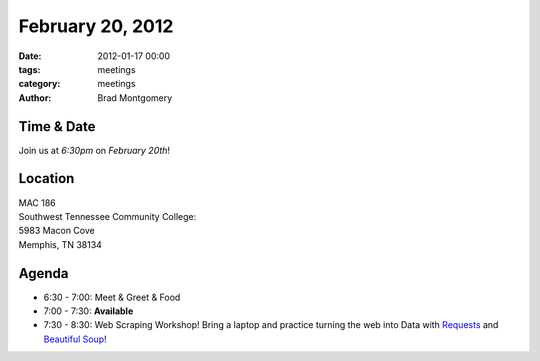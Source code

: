 February 20, 2012
#################

:date: 2012-01-17 00:00
:tags: meetings
:category: meetings
:author: Brad Montgomery

Time & Date
-----------
Join us at *6:30pm* on *February 20th*!

Location
--------
| MAC 186
| Southwest Tennessee Community College: 
| 5983 Macon Cove
| Memphis, TN 38134

Agenda
------
* 6:30 - 7:00: Meet & Greet & Food
* 7:00 - 7:30: **Available**
* 7:30 - 8:30: Web Scraping Workshop! Bring a laptop and practice turning the web into Data with `Requests <https://github.com/kennethreitz/requests>`_ and `Beautiful Soup <http://www.crummy.com/software/BeautifulSoup/>`_!




